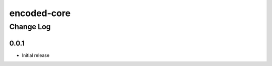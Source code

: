 ============
encoded-core
============

----------
Change Log
----------

0.0.1
=====

* Initial release